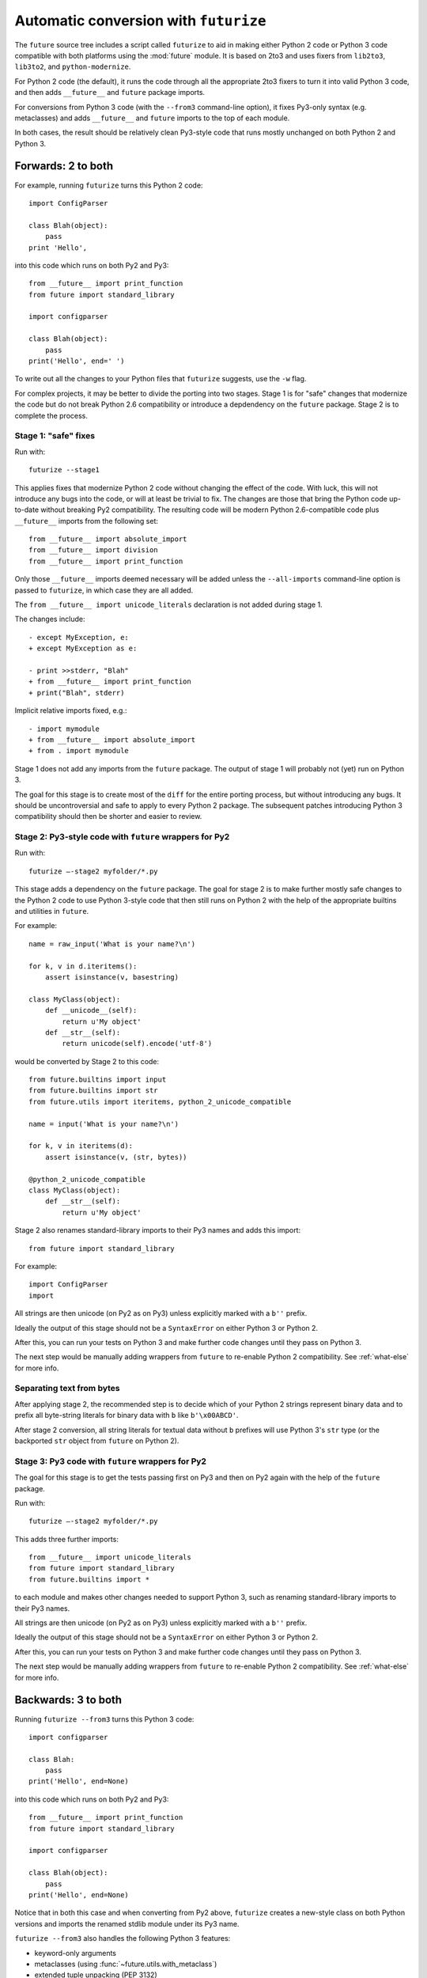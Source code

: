 .. _automatic-conversion:

Automatic conversion with ``futurize``
======================================

The ``future`` source tree includes a script called ``futurize`` to aid in
making either Python 2 code or Python 3 code compatible with both platforms
using the :mod:`future` module. It is based on 2to3 and uses fixers from
``lib2to3``, ``lib3to2``, and ``python-modernize``.

For Python 2 code (the default), it runs the code through all the appropriate
2to3 fixers to turn it into valid Python 3 code, and then adds ``__future__``
and ``future`` package imports.

For conversions from Python 3 code (with the ``--from3`` command-line option),
it fixes Py3-only syntax (e.g.  metaclasses) and adds ``__future__`` and
``future`` imports to the top of each module.

In both cases, the result should be relatively clean Py3-style code
that runs mostly unchanged on both Python 2 and Python 3.

.. _forwards-conversion:

Forwards: 2 to both
--------------------

For example, running ``futurize`` turns this Python 2 code::
    
    import ConfigParser

    class Blah(object):
        pass
    print 'Hello',

into this code which runs on both Py2 and Py3::
    
    from __future__ import print_function
    from future import standard_library
    
    import configparser

    class Blah(object):
        pass
    print('Hello', end=' ')


To write out all the changes to your Python files that ``futurize`` suggests, use the ``-w`` flag.

For complex projects, it may be better to divide the porting into two stages. Stage 1 is for "safe" changes that modernize the code but do not break Python 2.6 compatibility or introduce a depdendency on the ``future`` package. Stage 2 is to complete the process.


.. _forwards-conversion-stage1:

Stage 1: "safe" fixes
~~~~~~~~~~~~~~~~~~~~~

Run with::

	futurize --stage1

This applies fixes that modernize Python 2 code without changing the effect of
the code. With luck, this will not introduce any bugs into the code, or will at
least be trivial to fix. The changes are those that bring the Python code
up-to-date without breaking Py2 compatibility. The resulting code will be
modern Python 2.6-compatible code plus ``__future__`` imports from the
following set::

    from __future__ import absolute_import
    from __future__ import division
    from __future__ import print_function

Only those ``__future__`` imports deemed necessary will be added unless
the ``--all-imports`` command-line option is passed to ``futurize``, in
which case they are all added.

The ``from __future__ import unicode_literals`` declaration is not added
during stage 1.

The changes include::

    - except MyException, e:
    + except MyException as e:
    
    - print >>stderr, "Blah"
    + from __future__ import print_function
    + print("Blah", stderr)

Implicit relative imports fixed, e.g.::

    - import mymodule
    + from __future__ import absolute_import
    + from . import mymodule

.. and all unprefixed string literals '...' gain a b prefix to be b'...'.

.. (This last step can be prevented using --no-bytes-literals if you already have b'...' markup in your code, whose meaning would otherwise be lost.)

Stage 1 does not add any imports from the ``future`` package. The output of
stage 1 will probably not (yet) run on Python 3. 

The goal for this stage is to create most of the ``diff`` for the entire
porting process, but without introducing any bugs. It should be uncontroversial
and safe to apply to every Python 2 package. The subsequent patches introducing
Python 3 compatibility should then be shorter and easier to review.


.. _forwards-conversion-stage2:

Stage 2: Py3-style code with ``future`` wrappers for Py2
~~~~~~~~~~~~~~~~~~~~~~~~~~~~~~~~~~~~~~~~~~~~~~~~~~

Run with::

    futurize —-stage2 myfolder/*.py

This stage adds a dependency on the ``future`` package. The goal for stage 2
is to make further mostly safe changes to the Python 2 code to use Python
3-style code that then still runs on Python 2 with the help of the appropriate
builtins and utilities in ``future``.

For example::

    name = raw_input('What is your name?\n')

    for k, v in d.iteritems():
        assert isinstance(v, basestring)

    class MyClass(object):
        def __unicode__(self):
            return u'My object'
        def __str__(self):
            return unicode(self).encode('utf-8')

would be converted by Stage 2 to this code::

    from future.builtins import input
    from future.builtins import str
    from future.utils import iteritems, python_2_unicode_compatible

    name = input('What is your name?\n')

    for k, v in iteritems(d):
        assert isinstance(v, (str, bytes))

    @python_2_unicode_compatible
    class MyClass(object):
        def __str__(self):
            return u'My object'

Stage 2 also renames standard-library imports to their Py3 names and adds this import::

    from future import standard_library

For example::

    import ConfigParser
    import 

All strings are then unicode (on Py2 as on Py3) unless explicitly marked with a ``b''`` prefix.

Ideally the output of this stage should not be a ``SyntaxError`` on either
Python 3 or Python 2.

After this, you can run your tests on Python 3 and make further code changes
until they pass on Python 3.

The next step would be manually adding wrappers from ``future`` to re-enable
Python 2 compatibility. See :ref:`what-else` for more info.



.. _forwards-conversion-text:

Separating text from bytes
~~~~~~~~~~~~~~~~~~~~~~~~~~

After applying stage 2, the recommended step is to decide which of your Python
2 strings represent binary data and to prefix all byte-string literals for binary
data with ``b`` like ``b'\x00ABCD'``.

After stage 2 conversion, all string literals for textual data without ``b``
prefixes will use Python 3's ``str`` type (or the backported ``str`` object
from ``future`` on Python 2).


.. _forwards-conversion-stage3:

Stage 3: Py3 code with ``future`` wrappers for Py2
~~~~~~~~~~~~~~~~~~~~~~~~~~~~~~~~~~~~~~~~~~~~~~~~~~

The goal for this stage is to get the tests passing first on Py3 and then on Py2
again with the help of the ``future`` package.

Run with::

    futurize —-stage2 myfolder/*.py

This adds three further imports::

    from __future__ import unicode_literals
    from future import standard_library
    from future.builtins import *

to each module and makes other changes needed to support Python 3, such as
renaming standard-library imports to their Py3 names.

All strings are then unicode (on Py2 as on Py3) unless explicitly marked with a ``b''`` prefix.

Ideally the output of this stage should not be a ``SyntaxError`` on either
Python 3 or Python 2.

After this, you can run your tests on Python 3 and make further code changes
until they pass on Python 3.

The next step would be manually adding wrappers from ``future`` to re-enable
Python 2 compatibility. See :ref:`what-else` for more info.


.. _backwards-conversion:

Backwards: 3 to both
--------------------

Running ``futurize --from3`` turns this Python 3 code::
    
    import configparser
    
    class Blah:
        pass
    print('Hello', end=None)

into this code which runs on both Py2 and Py3::
    
    from __future__ import print_function
    from future import standard_library
    
    import configparser

    class Blah(object):
        pass
    print('Hello', end=None)

Notice that in both this case and when converting from Py2 above,
``futurize`` creates a new-style class on both Python versions and
imports the renamed stdlib module under its Py3 name.

``futurize --from3`` also handles the following Python 3 features:

- keyword-only arguments
- metaclasses (using :func:`~future.utils.with_metaclass`)
- extended tuple unpacking (PEP 3132)

To handle function annotations (PEP 3107), see
:ref:`func_annotations`.


How well does ``futurize`` work?
--------------------------------

It is still incomplete and makes mistakes, like 2to3, on which it is
based.

Nevertheless, ``futurize`` is useful to automate much of the work
of porting, particularly the boring repetitive text substitutions. It
also helps to flag which parts of the code require attention.

Please report bugs on `GitHub
<https://github.com/PythonCharmers/python-future/>`_.

Contributions to ``futurize`` are particularly welcome! Please see :ref:`contributing`.


.. _futurize-limitations

Known limitations of ``futurize``
---------------------------------

``futurize`` doesn't currently make any of these changes automatically::

1. A source encoding declaration line like::
    
       # -*- coding:utf-8 -*-
  
   is not kept at the top of a file. It must be moved manually back to line 1 to take effect.

2. Strings containing ``\U`` produce a ``SyntaxError`` on Python 3. An example is::

       s = 'C:\Users'.

   Python 2 expands this to ``s = 'C:\\Users'``, but Python 3 requires a raw
   prefix (``r'...'``). This also applies to multi-line strings (including
   multi-line docstrings).


